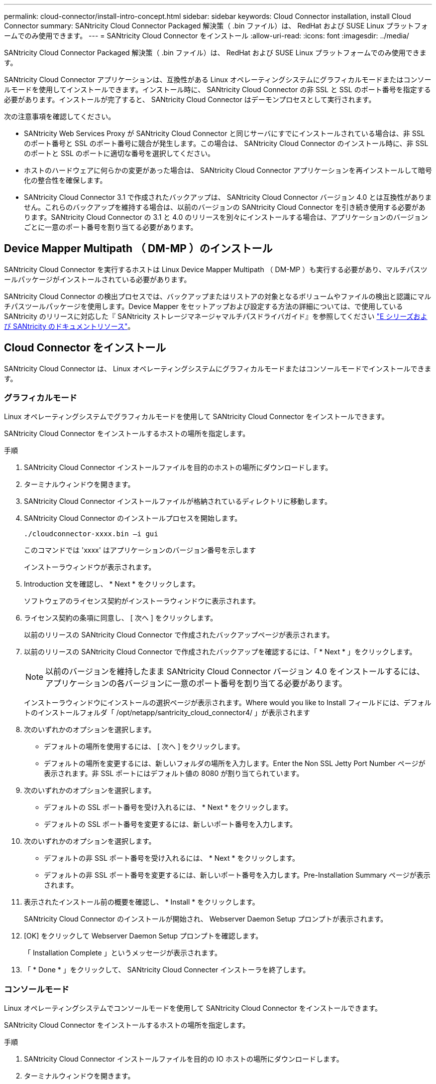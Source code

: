 ---
permalink: cloud-connector/install-intro-concept.html 
sidebar: sidebar 
keywords: Cloud Connector installation, install Cloud Connector 
summary: SANtricity Cloud Connector Packaged 解決策（ .bin ファイル）は、 RedHat および SUSE Linux プラットフォームでのみ使用できます。 
---
= SANtricity Cloud Connector をインストール
:allow-uri-read: 
:icons: font
:imagesdir: ../media/


[role="lead"]
SANtricity Cloud Connector Packaged 解決策（ .bin ファイル）は、 RedHat および SUSE Linux プラットフォームでのみ使用できます。

SANtricity Cloud Connector アプリケーションは、互換性がある Linux オペレーティングシステムにグラフィカルモードまたはコンソールモードを使用してインストールできます。インストール時に、 SANtricity Cloud Connector の非 SSL と SSL のポート番号を指定する必要があります。インストールが完了すると、 SANtricity Cloud Connector はデーモンプロセスとして実行されます。

次の注意事項を確認してください。

* SANtricity Web Services Proxy が SANtricity Cloud Connector と同じサーバにすでにインストールされている場合は、非 SSL のポート番号と SSL のポート番号に競合が発生します。この場合は、 SANtricity Cloud Connector のインストール時に、非 SSL のポートと SSL のポートに適切な番号を選択してください。
* ホストのハードウェアに何らかの変更があった場合は、 SANtricity Cloud Connector アプリケーションを再インストールして暗号化の整合性を確保します。
* SANtricity Cloud Connector 3.1 で作成されたバックアップは、 SANtricity Cloud Connector バージョン 4.0 とは互換性がありません。これらのバックアップを維持する場合は、以前のバージョンの SANtricity Cloud Connector を引き続き使用する必要があります。SANtricity Cloud Connector の 3.1 と 4.0 のリリースを別々にインストールする場合は、アプリケーションのバージョンごとに一意のポート番号を割り当てる必要があります。




== Device Mapper Multipath （ DM-MP ）のインストール

SANtricity Cloud Connector を実行するホストは Linux Device Mapper Multipath （ DM-MP ）も実行する必要があり、マルチパスツールパッケージがインストールされている必要があります。

SANtricity Cloud Connector の検出プロセスでは、バックアップまたはリストアの対象となるボリュームやファイルの検出と認識にマルチパスツールパッケージを使用します。Device Mapper をセットアップおよび設定する方法の詳細については、で使用している SANtricity のリリースに対応した『 SANtricity ストレージマネージャマルチパスドライバガイド』を参照してください https://mysupport.netapp.com/info/web/ECMP1658252.html["E シリーズおよび SANtricity のドキュメントリソース"^]。



== Cloud Connector をインストール

SANtricity Cloud Connector は、 Linux オペレーティングシステムにグラフィカルモードまたはコンソールモードでインストールできます。



=== グラフィカルモード

Linux オペレーティングシステムでグラフィカルモードを使用して SANtricity Cloud Connector をインストールできます。

SANtricity Cloud Connector をインストールするホストの場所を指定します。

.手順
. SANtricity Cloud Connector インストールファイルを目的のホストの場所にダウンロードします。
. ターミナルウィンドウを開きます。
. SANtricity Cloud Connector インストールファイルが格納されているディレクトリに移動します。
. SANtricity Cloud Connector のインストールプロセスを開始します。
+
[listing]
----
./cloudconnector-xxxx.bin –i gui
----
+
このコマンドでは 'xxxx' はアプリケーションのバージョン番号を示します

+
インストーラウィンドウが表示されます。

. Introduction 文を確認し、 * Next * をクリックします。
+
ソフトウェアのライセンス契約がインストーラウィンドウに表示されます。

. ライセンス契約の条項に同意し、 [ 次へ ] をクリックします。
+
以前のリリースの SANtricity Cloud Connector で作成されたバックアップページが表示されます。

. 以前のリリースの SANtricity Cloud Connector で作成されたバックアップを確認するには、「 * Next * 」をクリックします。
+

NOTE: 以前のバージョンを維持したまま SANtricity Cloud Connector バージョン 4.0 をインストールするには、アプリケーションの各バージョンに一意のポート番号を割り当てる必要があります。

+
インストーラウィンドウにインストールの選択ページが表示されます。Where would you like to Install フィールドには、デフォルトのインストールフォルダ「 /opt/netapp/santricity_cloud_connector4/ 」が表示されます

. 次のいずれかのオプションを選択します。
+
** デフォルトの場所を使用するには、 [ 次へ ] をクリックします。
** デフォルトの場所を変更するには、新しいフォルダの場所を入力します。Enter the Non SSL Jetty Port Number ページが表示されます。非 SSL ポートにはデフォルト値の 8080 が割り当てられています。


. 次のいずれかのオプションを選択します。
+
** デフォルトの SSL ポート番号を受け入れるには、 * Next * をクリックします。
** デフォルトの SSL ポート番号を変更するには、新しいポート番号を入力します。


. 次のいずれかのオプションを選択します。
+
** デフォルトの非 SSL ポート番号を受け入れるには、 * Next * をクリックします。
** デフォルトの非 SSL ポート番号を変更するには、新しいポート番号を入力します。Pre-Installation Summary ページが表示されます。


. 表示されたインストール前の概要を確認し、 * Install * をクリックします。
+
SANtricity Cloud Connector のインストールが開始され、 Webserver Daemon Setup プロンプトが表示されます。

. [OK] をクリックして Webserver Daemon Setup プロンプトを確認します。
+
「 Installation Complete 」というメッセージが表示されます。

. 「 * Done * 」をクリックして、 SANtricity Cloud Connecter インストーラを終了します。




=== コンソールモード

Linux オペレーティングシステムでコンソールモードを使用して SANtricity Cloud Connector をインストールできます。

SANtricity Cloud Connector をインストールするホストの場所を指定します。

.手順
. SANtricity Cloud Connector インストールファイルを目的の IO ホストの場所にダウンロードします。
. ターミナルウィンドウを開きます。
. SANtricity Cloud Connector インストールファイルが格納されているディレクトリに移動します。
. SANtricity Cloud Connector のインストールプロセスを開始します。
+
[listing]
----
./cloudconnector-xxxx.bin –i console
----
+
このコマンドでは 'xxxx' はアプリケーションのバージョン番号を示します

+
SANtricity Cloud Connector のインストールプロセスが開始されます。

. Enter キーを押してインストール処理を続行します。
+
ネットアップソフトウェアのエンドユーザライセンス契約がインストーラウィンドウに表示されます。

+

NOTE: インストールプロセスをいつでもキャンセルするには、インストーラウィンドウで「 quit 」と入力します。

. Enter キーを押して、エンドユーザライセンス契約の各部分を進めます。
+
ライセンス契約への同意を求めるメッセージがインストーラウィンドウに表示されます。

. エンドユーザライセンス契約の条項に同意し、 SANtricity Cloud Connector のインストールを続行するには、「 Y 」と入力して、インストーラウィンドウの下に *Enter* キーを押します。
+
以前のリリースの SANtricity Cloud Connector で作成されたバックアップページが表示されます。

+

NOTE: エンドユーザ契約の条項に同意しない場合は、「 N 」と入力してから Enter キーを押し、 SANtricity Cloud Connector のインストールプロセスを終了します。

. 以前のリリースの SANtricity Cloud Connector で作成されたバックアップを確認するには、「 * Enter * 」キーを押します。
+

NOTE: 以前のバージョンを維持したまま SANtricity Cloud Connector バージョン 4.0 をインストールするには、アプリケーションの各バージョンに一意のポート番号を割り当てる必要があります。

+
「 Choose Install Folder 」というメッセージが表示され、 SANtricity Cloud Connector のデフォルトのインストールフォルダ「 /opt/netapp/santricity_cloud_connector4/ 」が表示されます。

. 次のいずれかのオプションを選択します。
+
** デフォルトのインストール場所を使用するには、 *Enter* キーを押します。
** デフォルトのインストール場所を変更するには、新しいフォルダの場所を入力します。「 Enter the Non SSL Jetty Port Number 」というメッセージが表示されます。非 SSL ポートにはデフォルト値の 8080 が割り当てられています。


. 次のいずれかのオプションを選択します。
+
** デフォルトの SSL ポート番号を受け入れるには、 * Next * を押します。
** デフォルトの SSL ポート番号を変更するには、新しいポート番号を入力します。


. 次のいずれかのオプションを選択します。
+
** デフォルトの非 SSL ポート番号を使用する場合は、 *Enter* キーを押します。
** デフォルトの非 SSL ポート番号を変更するには、新しいポート番号の値を入力します。SANtricity Cloud Connector のインストール前の概要が表示されます。


. 表示されたインストール前の概要を確認し、 *Enter* キーを押します。
. Enter キーを押して Webserver Daemon Setup プロンプトを確認します。
+
「 Installation Complete 」というメッセージが表示されます。

. Enter キーを押して SANtricity Cloud Connecter インストーラを終了します。




== キーストアにサーバ証明書と CA 証明書を追加します

ブラウザから SANtricity Cloud Connector ホストへのセキュアな https 接続を使用するには、 SANtricity Cloud Connector ホストからの自己署名証明書を受け入れるか、ブラウザと SANtricity Cloud Connector アプリケーションの両方で認識される証明書と信頼チェーンを追加します。

SANtricity Cloud Connector アプリケーションをホストにインストールする必要があります。

.手順
. 「 systemctl 」コマンドを使用してサービスを停止します。
. デフォルトのインストール場所から、作業ディレクトリにアクセスします。
+

NOTE: SANtricity Cloud Connector のデフォルトのインストール場所は、 /opt/netapp/santricity_cloud_connector4` です。

. keytool コマンドを使用して ' サーバ証明書と証明書署名要求 (CSR) を作成します
+
* 例 *

+
[listing]
----
keytool -genkey -dname "CN=host.example.com, OU=Engineering, O=Company, L=<CITY>, S=<STATE>, C=<COUNTRY>" -alias cloudconnect -keyalg "RSA" -sigalg SHA256withRSA -keysize 2048 -validity 365 -keystore keystore_cloudconnect.jks -storepass changeit
keytool -certreq -alias cloudconnect -keystore keystore_cloudconnect.jks -storepass changeit -file cloudconnect.csr
----
. 生成された CSR を任意の認証局（ CA ）に送信します。
+
認証局によって署名された署名済みの証明書が返送されます。さらに、 CA 自体から証明書を受け取ります。この CA 証明書をキーストアにインポートする必要があります。

. 証明書と CA 証明書チェーンをアプリケーションキーストアにインポートします :`/<install Path>/working/keystore`
+
* 例 *

+
[listing]
----
keytool -import -alias ca-root -file root-ca.cer -keystore keystore_cloudconnect.jks -storepass <password> -noprompt
keytool -import -alias ca-issuing-1 -file issuing-ca-1.cer -keystore keystore_cloudconnect.jks -storepass <password> -noprompt
keytool -import -trustcacerts -alias cloudconnect -file certnew.cer -keystore keystore_cloudconnect.jks -storepass <password>
----
. サービスを再起動します。




== キーストアに StorageGRID 証明書を追加します

SANtricity を StorageGRID Cloud Connector アプリケーションのターゲットタイプとして設定する場合は、まず SANtricity Cloud Connector キーストアに StorageGRID 証明書を追加する必要があります。

.作業を開始する前に
* 署名済みの StorageGRID 証明書が必要です。
* SANtricity Cloud Connector アプリケーションをホストにインストールしておきます。


.手順
. 「 systemctl 」コマンドを使用してサービスを停止します。
. デフォルトのインストール場所から、作業ディレクトリにアクセスします。
+

NOTE: SANtricity Cloud Connector のデフォルトのインストール場所は、 /opt/netapp/santricity_cloud_connector4` です。

. StorageGRID 証明書をアプリケーションキーストアにインポートします :`/<install Path>/working/keystore
+
* 例 *

+
[listing]
----
opt/netapp/santricity_cloud_connector4/jre/bin/keytool -import -trustcacerts -storepass changeit -noprompt -alias StorageGrid_SSL -file /home/ictlabsg01.cer -keystore /opt/netapp/santricity_cloud_connector/jre/lib/security/cacerts
----
. サービスを再起動します。

